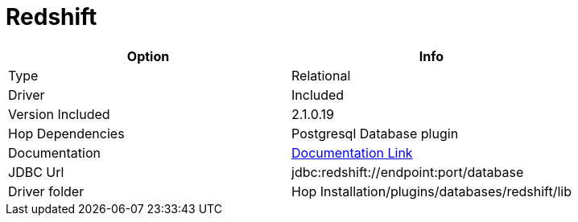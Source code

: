 ////
Licensed to the Apache Software Foundation (ASF) under one
or more contributor license agreements.  See the NOTICE file
distributed with this work for additional information
regarding copyright ownership.  The ASF licenses this file
to you under the Apache License, Version 2.0 (the
"License"); you may not use this file except in compliance
with the License.  You may obtain a copy of the License at
  http://www.apache.org/licenses/LICENSE-2.0
Unless required by applicable law or agreed to in writing,
software distributed under the License is distributed on an
"AS IS" BASIS, WITHOUT WARRANTIES OR CONDITIONS OF ANY
KIND, either express or implied.  See the License for the
specific language governing permissions and limitations
under the License.
////
[[database-plugins-redshift]]
:documentationPath: /database/databases/
:language: en_US

= Redshift

[cols="2*",options="header"]
|===
| Option | Info
|Type | Relational
|Driver | Included
|Version Included | 2.1.0.19
|Hop Dependencies | Postgresql Database plugin
|Documentation | https://docs.aws.amazon.com/redshift/latest/mgmt/configure-jdbc-connection.html[Documentation Link]
|JDBC Url | jdbc:redshift://endpoint:port/database
|Driver folder | Hop Installation/plugins/databases/redshift/lib
|===
